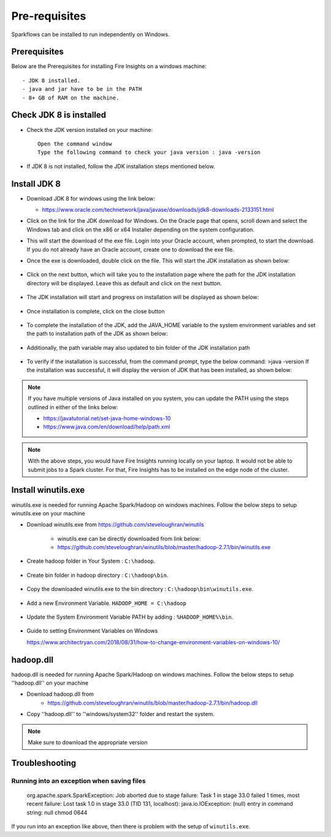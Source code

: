 Pre-requisites
^^^^^^^^^^^^^^

Sparkflows can be installed to run independently on Windows.



Prerequisites
====================

Below are the Prerequisites for installing Fire Insights on a windows machine::


  - JDK 8 installed.
  - java and jar have to be in the PATH
  - 8+ GB of RAM on the machine.
  

Check JDK 8 is installed
====================

* Check the JDK version installed on your machine::

    Open the command window 
    Type the following command to check your java version : java -version

* If JDK 8 is not installed, follow the JDK installation steps mentioned below.


Install JDK 8
====================

* Download JDK 8 for windows using the link below:

  * https://www.oracle.com/technetwork/java/javase/downloads/jdk8-downloads-2133151.html

* Click on the link for the JDK download for Windows. On the Oracle page that opens, scroll down and select the Windows tab and click on the x86 or x64 Installer depending on the system configuration.

* This will start the download of the exe file. Login into your Oracle account, when prompted, to start the download. If you do not already have an Oracle account, create one to download the exe file.

* Once the exe is downloaded, double click on the file. This will start the JDK installation as shown below:

  .. figure:: ../../../_assets/installation/install_wizard.png
   :alt: Installations
   :width: 60%


* Click on the next button, which will take you to the installation page where the path for the JDK   installation directory will be displayed. Leave this as default and click on the next button.

  .. figure:: ../../../_assets/installation/installation_path.png
   :alt: Installations
   :width: 60%


* The JDK installation will start and progress on installation will be displayed as shown below:

  .. figure:: ../../../_assets/installation/progress.png
   :alt: Installations
   :width: 60%


* Once installation is complete, click on the close button

  .. figure:: ../../../_assets/installation/close.png
   :alt: Installations
   :width: 60%

* To complete the installation of the JDK, add the JAVA_HOME variable to the system environment variables and set the path to installation path of the JDK as shown below:

  .. figure:: ../../../_assets/installation/java_home.png
   :alt: Installations
   :width: 60%

* Additionally, the path variable may also updated to bin folder of the JDK installation path

  .. figure:: ../../../_assets/installation/path_env.png
   :alt: Installations
   :width: 60%

* To verify if the installation is successful, from the command prompt, type the below command:
  >java -version
  If the installation was successful, it will display the version of JDK that has been installed, as shown below:

  .. figure:: ../../../_assets/installation/java_version.png
   :alt: Installations
   :width: 60%

.. note::  If you have multiple versions of Java installed on you system, you can update the PATH using the steps outlined in either of the links below:

           * https://javatutorial.net/set-java-home-windows-10
           * https://www.java.com/en/download/help/path.xml
           
 
.. note:: With the above steps, you would have Fire Insights running locally on your laptop. It would not be able to submit jobs to a Spark cluster. For that, Fire Insights has to be installed on the edge node of the cluster.


Install winutils.exe
====================

winutils.exe is needed for running Apache Spark/Hadoop on windows machines. Follow the below steps to setup winutils.exe on your machine

   
- Download winutils.exe from https://github.com/steveloughran/winutils

      - winutils.exe can be directly downloaded from link below:
      - https://github.com/steveloughran/winutils/blob/master/hadoop-2.7.1/bin/winutils.exe
  
- Create hadoop folder in Your System : ``C:\hadoop``.

  .. figure:: ../../../_assets/installation/create-hadoop_directory.PNG
   :alt: Installations
   :width: 60%

- Create bin folder in hadoop directory : ``C:\hadoop\bin``.

  .. figure:: ../../../_assets/installation/create-bin_directory.PNG
   :alt: Installations
   :width: 60%

- Copy the downloaded winutils.exe to the bin directory : ``C:\hadoop\bin\winutils.exe``.

  .. figure:: ../../../_assets/installation/winutils.PNG
   :alt: Installations
   :width: 60%

- Add a new Environment Variable. ``HADOOP_HOME = C:\hadoop``
  
  .. figure:: ../../../_assets/installation/hadoop_environment.PNG
   :alt: Installations
   :width: 60%

  
- Update the System Environment Variable PATH by adding : ``%HADOOP_HOME%\bin``.


  .. figure:: ../../../_assets/installation/hadoop_environment_path.PNG
   :alt: Installations
   :width: 60%

* Guide to setting Environment Variables on Windows

  https://www.architectryan.com/2018/08/31/how-to-change-environment-variables-on-windows-10/

hadoop.dll
====================

hadoop.dll is needed for running Apache Spark/Hadoop on windows machines. Follow the below steps to setup ''hadoop.dll'' on your machine

- Download hadoop.dll from 
    * https://github.com/steveloughran/winutils/blob/master/hadoop-2.7.1/bin/hadoop.dll
 
- Copy ''hadoop.dll'' to ''windows/system32'' folder and restart the system.

.. note:: Make sure to download the appropriate version



Troubleshooting
====================

Running into an exception when saving files
++++++++++++++++++++++++++++

    org.apache.spark.SparkException: Job aborted due to stage failure: Task 1 in stage 33.0 failed 1 times, most recent failure: Lost task 1.0 in stage 33.0 (TID 131, localhost): java.io.IOException: (null) entry in command string: null chmod 0644 
    
If you run into an exception like above, then there is problem with the setup of ``winutils.exe``.


    
    

